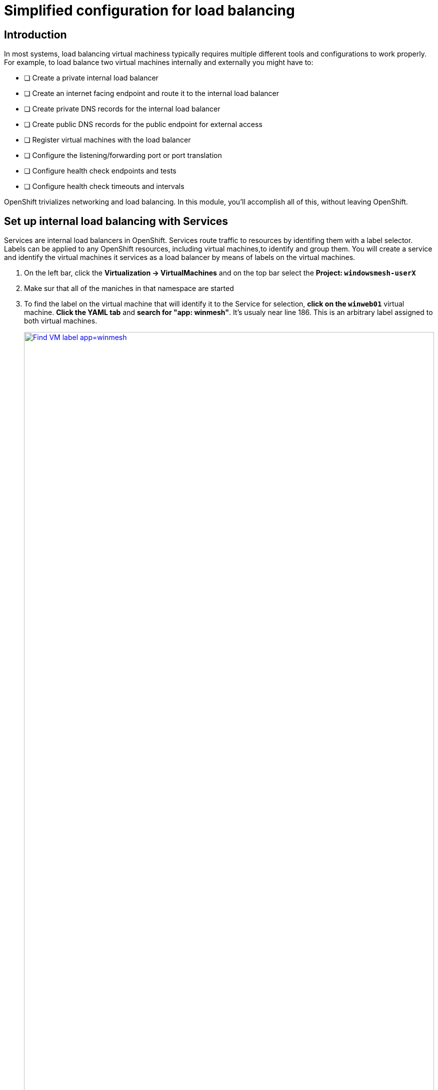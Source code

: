 = Simplified configuration for load balancing

== Introduction

In most systems, load balancing virtual machiness typically requires multiple different tools and configurations to work properly.
For example, to load balance two virtual machines internally and externally you might have to:

* [ ] Create a private internal load balancer
* [ ] Create an internet facing endpoint and route it to the internal load balancer
* [ ] Create private DNS records for the internal load balancer
* [ ] Create public DNS records for the public endpoint for external access
* [ ] Register virtual machines with the load balancer
* [ ] Configure the listening/forwarding port or port translation
* [ ] Configure health check endpoints and tests
* [ ] Configure health check timeouts and intervals

OpenShift trivializes networking and load balancing.
In this module, you'll accomplish all of this, without leaving OpenShift.

[[setupservice]]
== Set up internal load balancing with Services

Services are internal load balancers in OpenShift.
Services route traffic to resources by identifing them with a label selector.
Labels can be applied to any OpenShift resources, including virtual machines,to identify and group them.
You will create a service and identify the virtual machines it services as a load balancer by means of labels on the virtual machines.

. On the left bar, click the *Virtualization -> VirtualMachines* and on the top bar select the *Project: `windowsmesh-userX`*
. Make sur that all of the maniches in that namespace are started
. To find the label on the virtual machine that will identify it to the Service for selection, *click on the `winweb01`* virtual machine.
*Click the YAML tab* and *search for "app: winmesh"*.
It's usualy near line 186.
This is an arbitrary label assigned to both virtual machines.
+
.Identify the label on the virtual machine instance
image::module-4-find-vm-app-label.png[Find VM label app=winmesh,link=self, window=blank, width=100%]
+
. On the left side of the console, click to expand *Networking -> Services* and on the top right corner, click *Create Service*.
+
.Begin Service creation
image::module-4-create-service.png[Create Service button,link=self, window=blank, width=100%]
+
. Modify the Service to load balance between virtual machines
.. On line 4, change the *name:* to `winmesh`.
.. Modify line 8 to read `app: winmesh`
.. Change the *targetPort:* value on line 12 to `80` then *click "Create"* in the bottom left corner
+
.Modify the Service configuration
image::module-4-create-service-yaml.png[Create Service YAML,float="none",align="left",link=self, window=blank, width=100%]
+
. Click the *Pods tab* and notice that the two `winweb` virtual machines have already registered with the service object.
This will allow applications within the OpenShift cluster to access these virtual machines through the winmesh Service, aka "load balancer".
+
.Examine Pods identified by the label selector
image::module-4-pods-in-service.png[Pods in Service,float="none",align="left",link=self, window=blank, width=100%]

[[routes]]
== Set Up External Access to Load Balancing

OpenShift was the first to introduce the concept of Routes in the early days of Kubernetes.
Use a Route to provide external access to the virtuals machines through the internal Service, aka, load balancer.

. On the left side, Click *Networking -> Routes* and then click *Create Route*.
+
.Begin Route creation
image::module-4-create-route.png[Create Route,float="none",align="left",link=self, window=blank, width=100%]
+
. Use the form to create the Route.
.. In the *name:* field put `winmesh`.
.. Click the drop down box below *Service* and select the `winmesh` Service you just created.
.. Click the drop down box below *Target port* and select port `80`.
.. Tick the *Secure Route* checkbox.
.. Under *TLS termination*, select `Edge`.
.. Under *Insecure traffic*, select `Redirect`.
.. Finally, click *Create* in the bottom left corner.
+
.Completed Route
image::module-4-create-route-form.png[Create Route form,float="none",align="left",link=self, window=blank, width=100%]
image::module-4-create-route-form1.png[Create Route form,float="none",align="left",link=self, window=blank, width=100%]
+
. Test the Route.
In the middle right, find the *Location* section.
*Click the link to view your load balanced virtual machines.*
+
.Functioning application accessed via the Internet
image::module-4-test-route.png[Test Route,float="none",align="left",link=self, window=blank, width=100%]
+
. A new browser window opens and accesses the web application.
+
image:module-4-web-application.png[Web Application,float="none",align="left",link=self, window=blank, width=100%]
+
. Routes are implemented by HAProxy inside OpenShift.
By default, they are sticky sessions based on cookies.
If you'd like, update the Route to disable cookies and sticky sessions.
+
[,sh,role=execute]
----
oc annotate route winmesh haproxy.router.openshift.io/disable_cookies='true'
----

[[congratulations]]
== Congratulations

You've implemented internal load balancing through kubernetes Services, and accessed them via the Internet through OpenShift Routes.
